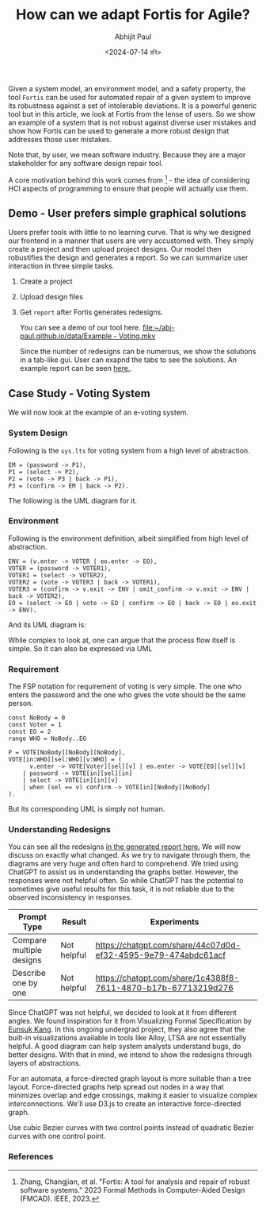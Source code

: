 #+TITLE: How can we adapt Fortis for Agile?
#+AUTHOR: Abhijit Paul
#+DATE: <2024-07-14 রবি>

Given a system model, an environment model, and a safety property, the tool ~Fortis~ can be used for automated repair of a given system to improve its robustness against a set of intolerable deviations. It is a powerful generic tool but in this article, we look at Fortis from the lense of users. So we show an example of a system that is not robust against diverse user mistakes and show how Fortis can be used to generate a more robust design that addresses those user mistakes.

Note that, by user, we mean software industry. Because they are a major stakeholder for any software design repair tool. 

A core motivation behind this work comes from [1] - the idea of considering HCI aspects of programming to ensure that people will actually use them.

** Demo - User prefers simple graphical solutions
Users prefer tools with little to no learning curve. That is why we designed our frontend in a manner that users are very accustomed with. They simply create a project and then upload project designs. Our model then robustifies the design and generates a report. So we can summarize user interaction in three simple tasks.
1. Create a project
2. Upload design files
3. Get ~report~ after Fortis generates redesigns.

   You can see a demo of our tool here.
   [[file:~/abj-paul.github.io/data/Example - Voting.mkv]]

   Since the number of redesigns can be numerous, we show the solutions in a tab-like gui. User can exapnd the tabs to see the solutions. An example report can be seen [[https://abj-paul.github.io/data/EVoting/EVoting_summary_2024-07-14_18-19-55.html][here.]].

** Case Study - Voting System
We will now look at the example of an e-voting system.
*** System Design
Following is the ~sys.lts~ for voting system from a high level of abstraction.
#+begin_src LTS
EM = (password -> P1),
P1 = (select -> P2),
P2 = (vote -> P3 | back -> P1),
P3 = (confirm -> EM | back -> P2).
#+end_src
The following is the UML diagram for it.
[[file:~/abj-paul.github.io/data/voter-sys.png]]
*** Environment
Following is the environment definition, albeit simplified from high level of abstraction.
#+begin_src LTS
ENV = (v.enter -> VOTER | eo.enter -> EO),
VOTER = (password -> VOTER1),
VOTER1 = (select -> VOTER2),
VOTER2 = (vote -> VOTER3 | back -> VOTER1),
VOTER3 = (confirm -> v.exit -> ENV | omit_confirm -> v.exit -> ENV | back -> VOTER2),
EO = (select -> EO | vote -> EO | confirm -> EO | back -> EO | eo.exit -> ENV).
#+end_src
And its UML diagram is:
[[file:~/abj-paul.github.io/data/voter-env.png]]

While complex to look at, one can argue that the process flow itself is simple. So it can also be expressed via UML
*** Requirement
The FSP notation for requirement of voting is very simple. The one who enters the password and the one who gives the vote should be the same person.
#+begin_src LTS
const NoBody = 0
const Voter = 1
const EO = 2
range WHO = NoBody..EO

P = VOTE[NoBody][NoBody][NoBody],
VOTE[in:WHO][sel:WHO][v:WHO] = (
      v.enter -> VOTE[Voter][sel][v] | eo.enter -> VOTE[EO][sel][v]
    | password -> VOTE[in][sel][in]
    | select -> VOTE[in][in][v]
    | when (sel == v) confirm -> VOTE[in][NoBody][NoBody]
).
#+end_src
But its corresponding UML is simply not human.
[[file:~/abj-paul.github.io/data/voter-p.png]]

*** Understanding Redesigns
You can see all the redesigns [[https://abj-paul.github.io/data/EVoting/EVoting_summary_2024-07-14_18-19-55.html][in the generated report here.]] We will now discuss on exactly what changed. As we try to navigate through them, the diagrams are very huge and often hard to comprehend.
We tried using ChatGPT to assist us in understanding the graphs better. However, the responses were not helpful often. So while ChatGPT has the potential to sometimes give useful results for this task, it is not reliable due to the observed inconsistency in responses.

| Prompt Type              | Result      | Experiments                                                    |
|--------------------------+-------------+----------------------------------------------------------------|
| Compare multiple designs | Not helpful | https://chatgpt.com/share/44c07d0d-ef32-4595-9e79-474abdc61acf |
| Describe one by one      | Not helpful | https://chatgpt.com/share/1c4388f8-7611-4870-b17b-67713219d276                                                               |

Since ChatGPT was not helpful, we decided to look at it from different angles. We found inspiration for it from Visualizing Formal Specification by [[https://www.cmu.edu/scs/s3d/reuse/Research/index.html][Eunsuk Kang]]. In this ongoing undergrad project, they also agree that the built-in visualizations available in tools like Alloy, LTSA are not essentially helpful. A good diagram can help system analysts understand bugs, do better designs. With that in mind, we intend to show the redesigns through layers of abstractions.

For an automata, a force-directed graph layout is more suitable than a tree layout. Force-directed graphs help spread out nodes in a way that minimizes overlap and edge crossings, making it easier to visualize complex interconnections. We'll use D3.js to create an interactive force-directed graph.

Use cubic Bezier curves with two control points instead of quadratic Bezier curves with one control point.

*** References
[1] Zhang, Changjian, et al. "Fortis: A tool for analysis and repair of robust software systems." 2023 Formal Methods in Computer-Aided Design (FMCAD). IEEE, 2023.
[2] Chasins, Sarah E., Elena L. Glassman, and Joshua Sunshine. "PL and HCI: Better together." Communications of the ACM 64.8 (2021): 98-106.
